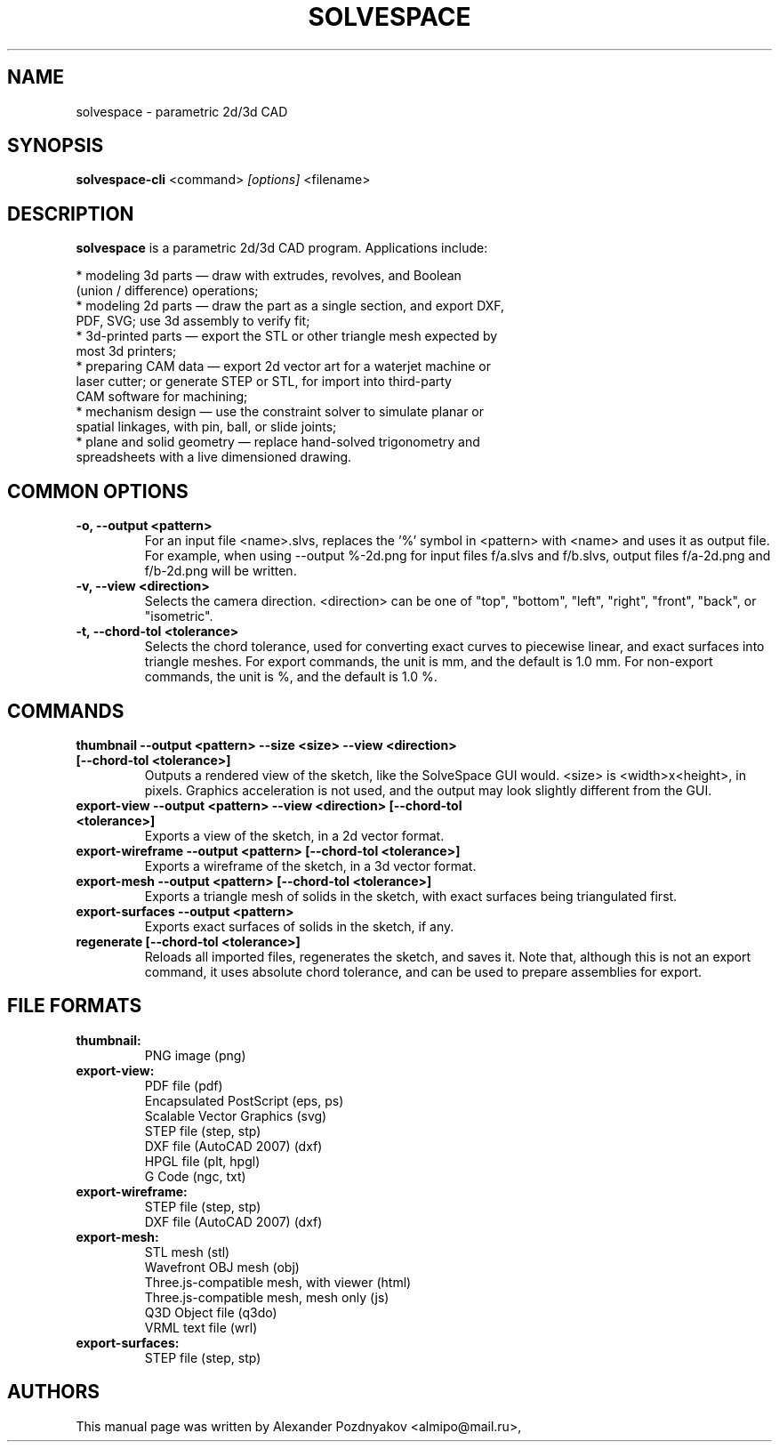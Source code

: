 .TH SOLVESPACE 1 "06 Oct 2019" "3.0.0"
.SH NAME
solvespace \- parametric 2d/3d CAD
.SH SYNOPSIS
.B solvespace-cli
.RI <command> " [options] " <filename>
.SH "DESCRIPTION"
.B solvespace
is a parametric 2d/3d CAD program. Applications include:
 
  * modeling 3d parts — draw with extrudes, revolves, and Boolean
    (union / difference) operations;
  * modeling 2d parts — draw the part as a single section, and export DXF,
    PDF, SVG; use 3d assembly to verify fit;
  * 3d-printed parts — export the STL or other triangle mesh expected by
    most 3d printers;
  * preparing CAM data — export 2d vector art for a waterjet machine or
    laser cutter; or generate STEP or STL, for import into third-party
    CAM software for machining;
  * mechanism design — use the constraint solver to simulate planar or
    spatial linkages, with pin, ball, or slide joints;
  * plane and solid geometry — replace hand-solved trigonometry and
    spreadsheets with a live dimensioned drawing. 
.PP
.SH COMMON OPTIONS
.TP
.B \-o, \-\-output <pattern>
For an input file <name>.slvs, replaces the '%' symbol in <pattern>
with <name> and uses it as output file. For example, when using
\-\-output %-2d.png for input files f/a.slvs and f/b.slvs, output files
f/a-2d.png and f/b-2d.png will be written.
.TP
.B \-v, \-\-view <direction>
Selects the camera direction. <direction> can be one of "top", "bottom",
"left", "right", "front", "back", or "isometric".
.TP
.B \-t, \-\-chord-tol <tolerance>
Selects the chord tolerance, used for converting exact curves to
piecewise linear, and exact surfaces into triangle meshes.
For export commands, the unit is mm, and the default is 1.0 mm.
For non-export commands, the unit is %, and the default is 1.0 %.
.PP
.SH COMMANDS
.TP
.B thumbnail \-\-output <pattern> \-\-size <size> \-\-view <direction> [\-\-chord-tol <tolerance>]
Outputs a rendered view of the sketch, like the SolveSpace GUI would. <size> is <width>x<height>, in pixels. Graphics acceleration is not used, and the output may look slightly different from the GUI.
.TP
.B export-view \-\-output <pattern> \-\-view <direction> [\-\-chord-tol <tolerance>]
Exports a view of the sketch, in a 2d vector format.
.TP
.B export-wireframe \-\-output <pattern> [\-\-chord-tol <tolerance>]
Exports a wireframe of the sketch, in a 3d vector format.
.TP
.B export-mesh \-\-output <pattern> [\-\-chord-tol <tolerance>]
Exports a triangle mesh of solids in the sketch, with exact surfaces
being triangulated first.
.TP
.B export-surfaces \-\-output <pattern>
Exports exact surfaces of solids in the sketch, if any.
.TP
.B regenerate [\-\-chord-tol <tolerance>]
Reloads all imported files, regenerates the sketch, and saves it.
Note that, although this is not an export command, it uses absolute
chord tolerance, and can be used to prepare assemblies for export.
.PP
.SH FILE FORMATS
.TP
.B thumbnail:
    PNG image (png)
.TP
.B export-view:
    PDF file (pdf)
    Encapsulated PostScript (eps, ps)
    Scalable Vector Graphics (svg)
    STEP file (step, stp)
    DXF file (AutoCAD 2007) (dxf)
    HPGL file (plt, hpgl)
    G Code (ngc, txt)
.TP
.B export-wireframe:
    STEP file (step, stp)
    DXF file (AutoCAD 2007) (dxf)
.TP
.B export-mesh:
    STL mesh (stl)
    Wavefront OBJ mesh (obj)
    Three.js-compatible mesh, with viewer (html)
    Three.js-compatible mesh, mesh only (js)
    Q3D Object file (q3do)
    VRML text file (wrl)
.TP
.B export-surfaces:
    STEP file (step, stp)
.PP
.SH "AUTHORS"
This manual page was written by Alexander Pozdnyakov <almipo@mail.ru>,
